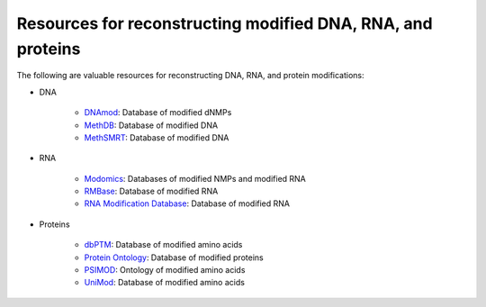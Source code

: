 Resources for reconstructing modified DNA, RNA, and proteins
============================================================

The following are valuable resources for reconstructing DNA, RNA, and protein modifications:

* DNA

    * `DNAmod <https://dnamod.hoffmanlab.org/>`_: Database of modified dNMPs
    * `MethDB <http://www.methdb.net/>`_: Database of modified DNA
    * `MethSMRT <http://sysbio.gzzoc.com/methsmrt/>`_: Database of modified DNA

* RNA

    * `Modomics <http://modomics.genesilico.pl/modifications/>`_: Databases of modified NMPs and modified RNA
    * `RMBase <http://rna.sysu.edu.cn/rmbase/>`_: Database of modified RNA
    * `RNA Modification Database <https://mods.rna.albany.edu/>`_: Database of modified RNA

* Proteins

    * `dbPTM <http://dbptm.mbc.nctu.edu.tw/>`_: Database of modified amino acids
    * `Protein Ontology <https://pir.georgetown.edu/pro/>`_: Database of modified proteins
    * `PSIMOD <https://bioportal.bioontology.org/ontologies/PSIMOD>`_: Ontology of modified amino acids
    * `UniMod <http://www.unimod.org/>`_: Database of modified amino acids
